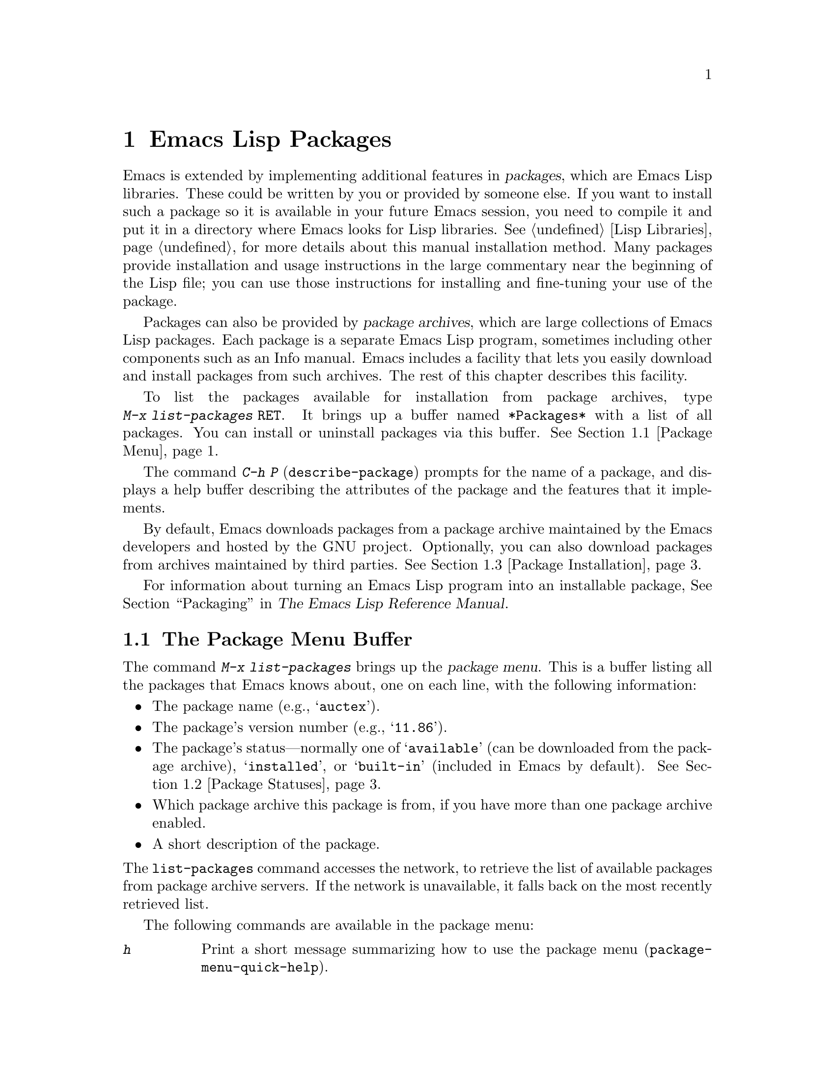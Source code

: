 @c ===========================================================================
@c
@c This file was generated with po4a. Translate the source file.
@c
@c ===========================================================================

@c This is part of the Emacs manual.
@c Copyright (C) 1985--1987, 1993--1995, 1997, 2000--2020 Free Software
@c Foundation, Inc.
@c See file emacs.texi for copying conditions.
@node Packages
@chapter Emacs Lisp Packages
@cindex Package
@cindex Package archive

  Emacs is extended by implementing additional features in @dfn{packages},
which are Emacs Lisp libraries.  These could be written by you or provided
by someone else.  If you want to install such a package so it is available
in your future Emacs session, you need to compile it and put it in a
directory where Emacs looks for Lisp libraries.  @xref{Lisp Libraries}, for
more details about this manual installation method.  Many packages provide
installation and usage instructions in the large commentary near the
beginning of the Lisp file; you can use those instructions for installing
and fine-tuning your use of the package.

@cindex Emacs Lisp package archive
  Packages can also be provided by @dfn{package archives}, which are large
collections of Emacs Lisp packages.  Each package is a separate Emacs Lisp
program, sometimes including other components such as an Info manual.  Emacs
includes a facility that lets you easily download and install packages from
such archives.  The rest of this chapter describes this facility.

  To list the packages available for installation from package archives, type
@w{@kbd{M-x list-packages @key{RET}}}.  It brings up a buffer named
@file{*Packages*} with a list of all packages.  You can install or uninstall
packages via this buffer.  @xref{Package Menu}.

  The command @kbd{C-h P} (@code{describe-package}) prompts for the name of a
package, and displays a help buffer describing the attributes of the package
and the features that it implements.

  By default, Emacs downloads packages from a package archive maintained by
the Emacs developers and hosted by the GNU project.  Optionally, you can
also download packages from archives maintained by third parties.
@xref{Package Installation}.

  For information about turning an Emacs Lisp program into an installable
package, @xref{Packaging,,,elisp, The Emacs Lisp Reference Manual}.

@menu
* Package Menu::             Buffer for viewing and managing packages.
* Package Statuses::         Which statuses a package can have.
* Package Installation::     Options for package installation.
* Package Files::            Where packages are installed.
@end menu

@node Package Menu
@section The Package Menu Buffer
@cindex package menu
@cindex built-in package
@findex list-packages

The command @kbd{M-x list-packages} brings up the @dfn{package menu}.  This
is a buffer listing all the packages that Emacs knows about, one on each
line, with the following information:

@itemize @bullet
@item
The package name (e.g., @samp{auctex}).

@item
The package's version number (e.g., @samp{11.86}).

@item
@c @samp{unsigned} (installed, but not signed; @pxref{Package Signing}),
The package's status---normally one of @samp{available} (can be downloaded
from the package archive), @samp{installed}, or @samp{built-in} (included in
Emacs by default).  @xref{Package Statuses}.

@item
Which package archive this package is from, if you have more than one
package archive enabled.

@item
A short description of the package.
@end itemize

@noindent
The @code{list-packages} command accesses the network, to retrieve the list
of available packages from package archive servers.  If the network is
unavailable, it falls back on the most recently retrieved list.

The following commands are available in the package menu:

@table @kbd
@item h
@kindex h @r{(Package Menu)}
@findex package-menu-quick-help
Print a short message summarizing how to use the package menu
(@code{package-menu-quick-help}).

@item ?
@itemx @key{RET}
@kindex ? @r{(Package Menu)}
@kindex RET @r{(Package Menu)}
@findex package-menu-describe-package
Display a help buffer for the package on the current line
(@code{package-menu-describe-package}), similar to the help window displayed
by the @kbd{C-h P} command (@pxref{Packages}).

@item i
@kindex i @r{(Package Menu)}
@findex package-menu-mark-install
Mark the package on the current line for installation
(@code{package-menu-mark-install}).  If the package status is
@samp{available}, this adds an @samp{I} character to the start of the line;
typing @kbd{x} (see below) will download and install the package.

@item d
@kindex d @r{(Package Menu)}
@findex package-menu-mark-delete
Mark the package on the current line for deletion
(@code{package-menu-mark-delete}).  If the package status is
@samp{installed}, this adds a @samp{D} character to the start of the line;
typing @kbd{x} (see below) will delete the package.  @xref{Package Files},
for information about what package deletion entails.

@item ~
@kindex ~ @r{(Package Menu)}
@findex package-menu-mark-obsolete-for-deletion
Mark all obsolete packages for deletion
(@code{package-menu-mark-obsolete-for-deletion}).  This marks for deletion
all the packages whose status is @samp{obsolete}.

@item u
@itemx @key{DEL}
@kindex u @r{(Package Menu)}
@findex package-menu-mark-unmark
Remove any installation or deletion mark previously added to the current
line by an @kbd{i} or @kbd{d} command (@code{package-menu-mark-unmark}).

@item U
@kindex U @r{(Package Menu)}
@findex package-menu-mark-upgrades
Mark all package with a newer available version for upgrading
(@code{package-menu-mark-upgrades}).  This places an installation mark on
the new available versions, and a deletion mark on the old installed
versions (marked with status @samp{obsolete}).

@item x
@kindex x @r{(Package Menu)}
@vindex package-menu-async
@findex package-menu-execute
Download and install all packages marked with @kbd{i}, and their
dependencies; also, delete all packages marked with @kbd{d}
(@code{package-menu-execute}).  This also removes the marks.

@item g
@item r
@kindex g @r{(Package Menu)}
@kindex r @r{(Package Menu)}
Refresh the package list (@code{revert-buffer}).  This fetches the list of
available packages from the package archive again, and redisplays the
package list.

@item / k
@kindex / k @r{(Package Menu)}
@findex package-menu-filter-by-keyword
Filter the package list by keyword (@code{package-menu-filter-by-keyword}).
This prompts for a keyword (e.g., @samp{games}), then shows only the
packages that relate to that keyword.

@item / n
@kindex / n @r{(Package Menu)}
@findex package-menu-filter-by-name
Filter the package list by name (@code{package-menu-filter-by-name}).  This
prompts for a string, then shows only the packages whose names match a
regexp with that value.

@item / /
@kindex / / @r{(Package Menu)}
@findex package-menu-clear-filter
Clear filter currently applied to the package list
(@code{package-menu-clear-filter}).

@item H
@kindex H @r{(Package Menu)}
@findex package-menu-hide-package
Hide packages whose names match a regexp
(@code{package-menu-hide-package}).  This prompts for a regexp, and then
hides the packages with matching names.  The default value of the regexp
will hide only the package whose name is at point, so just pressing
@key{RET} to the prompt will hide the current package.

@item (
@kindex ( @r{(Package Menu)}
@findex package-menu-toggle-hiding
Toggle visibility of old versions of packages and also of versions from
lower-priority archives (@code{package-menu-toggle-hiding}).
@end table

@noindent
For example, you can install a package by typing @kbd{i} on the line listing
that package, followed by @kbd{x}.

@node Package Statuses
@section Package Statuses
@cindex package status

A package can have one of the following statuses:

@table @samp
@item available
The package is not installed, but can be downloaded and installed from the
package archive.

@item avail-obso
The package is available for installation, but a newer version is also
available.  Packages with this status are hidden by default.

@item built-in
The package is included in Emacs by default.  It cannot be deleted through
the package menu, and is not considered for upgrading.

@item dependency
The package was installed automatically to satisfy a dependency of another
package.

@item disabled
The package has been disabled using the @code{package-load-list} variable.

@item external
The package is not built-in and not from the directory specified by
@code{package-user-dir} (@pxref{Package Files}).  External packages are
treated much like @samp{built-in} packages and cannot be deleted.

@item held
The package is held, @xref{Package Installation}.

@item incompat
The package cannot be installed for some reason, for example because it
depends on uninstallable packages.

@item installed
The package is installed.

@item new
Equivalent to @samp{available}, except that the package became newly
available on the package archive after your last invocation of @kbd{M-x
list-packages}.

@item obsolete
The package is an outdated installed version; in addition to this version of
the package, a newer version is also installed.

@c @samp{unsigned} (installed, but not signed; @pxref{Package Signing}),
@end table

@node Package Installation
@section Package Installation

@findex package-install
  Packages are most conveniently installed using the package menu
(@pxref{Package Menu}), but you can also use the command @kbd{M-x
package-install}.  This prompts for the name of a package with the
@samp{available} status, then downloads and installs it.

@cindex package requirements
  A package may @dfn{require} certain other packages to be installed, because
it relies on functionality provided by them.  When Emacs installs such a
package, it also automatically downloads and installs any required package
that is not already installed.  (If a required package is somehow
unavailable, Emacs signals an error and stops installation.)  A package's
requirements list is shown in its help buffer.

@vindex package-archives
  By default, packages are downloaded from a single package archive maintained
by the Emacs developers.  This is controlled by the variable
@code{package-archives}, whose value is a list of package archives known to
Emacs.  Each list element must have the form @code{(@var{id}
. @var{location})}, where @var{id} is the name of a package archive and
@var{location} is the @acronym{URL} or name of the package archive
directory.  You can alter this list if you wish to use third party package
archives---but do so at your own risk, and use only third parties that you
think you can trust!

@anchor{Package Signing}
@cindex package security
@cindex package signing
  The maintainers of package archives can increase the trust that you can have
in their packages by @dfn{signing} them.  They generate a private/public
pair of cryptographic keys, and use the private key to create a
@dfn{signature file} for each package.  With the public key, you can use the
signature files to verify the package creator and make sure the package has
not been tampered with.  Signature verification uses
@uref{https://www.gnupg.org/, the GnuPG package} via the EasyPG interface
(@pxref{Top,, EasyPG, epa, Emacs EasyPG Assistant Manual}).  A valid
signature is not a cast-iron guarantee that a package is not malicious, so
you should still exercise caution.  Package archives should provide
instructions on how you can obtain their public key.  One way is to download
the key from a server such as @url{https://pgp.mit.edu/}.  Use @kbd{M-x
package-import-keyring} to import the key into Emacs.  Emacs stores package
keys in the directory specified by the variable
@code{package-gnupghome-dir}, by default in the @file{gnupg} subdirectory of
@code{package-user-dir}, which causes Emacs to invoke GnuPG with the option
@samp{--homedir} when verifying signatures.  If @code{package-gnupghome-dir}
is @code{nil}, GnuPG's option @samp{--homedir} is omitted.  The public key
for the GNU package archive is distributed with Emacs, in the
@file{etc/package-keyring.gpg}.  Emacs uses it automatically.

@vindex package-check-signature
@vindex package-unsigned-archives
  If the user option @code{package-check-signature} is non-@code{nil}, Emacs
attempts to verify signatures when you install packages.  If the option has
the value @code{allow-unsigned}, and a usable OpenPGP configuration is
found, signed packages will be checked, but you can still install a package
that is not signed.  If you use some archives that do not sign their
packages, you can add them to the list @code{package-unsigned-archives}.
(If the value is @code{allow-unsigned} and no usable OpenPGP is found, this
option is treated as if its value was @code{nil}.)  If the value is
@code{t}, at least one signature must be valid; if the value is @code{all},
all of them must be valid.

  For more information on cryptographic keys and signing, @pxref{Top,, GnuPG,
gnupg, The GNU Privacy Guard Manual}.  Emacs comes with an interface to GNU
Privacy Guard, @pxref{Top,, EasyPG, epa, Emacs EasyPG Assistant Manual}.

@vindex package-pinned-packages
  If you have more than one package archive enabled, and some of them offer
different versions of the same package, you may find the option
@code{package-pinned-packages} useful.  You can add package/archive pairs to
this list, to ensure that the specified package is only ever downloaded from
the specified archive.

@vindex package-archive-priorities
@vindex package-menu-hide-low-priority
  Another option that is useful when you have several package archives enabled
is @code{package-archive-priorities}.  It specifies the priority of each
archive (higher numbers specify higher priority archives).  By default,
archives have the priority of zero, unless specified otherwise by this
option's value.  Packages from lower-priority archives will not be shown in
the menu, if the same package is available from a higher-priority archive.
(This is controlled by the value of @code{package-menu-hide-low-priority}.)

  Once a package is downloaded and installed, it is made available to the
current Emacs session.  Making a package available adds its directory to
@code{load-path} and loads its autoloads.  The effect of a package's
autoloads varies from package to package.  Most packages just make some new
commands available, while others have more wide-ranging effects on the Emacs
session.  For such information, consult the package's help buffer.

  After a package is installed, it is automatically made available by Emacs in
all subsequent sessions.  This happens at startup, before processing the
init file but after processing the early init file (@pxref{Early Init
File}).  As an exception, Emacs does not make packages available at startup
if invoked with the @samp{-q} or @samp{--no-init-file} options
(@pxref{Initial Options}).

@vindex package-enable-at-startup
  To keep Emacs from automatically making packages available at startup,
change the variable @code{package-enable-at-startup} to @code{nil}.  You
must do this in the early init file, as the variable is read before loading
the regular init file.  Currently this variable cannot be set via Customize.

@findex package-activate-all
  If you have set @code{package-enable-at-startup} to @code{nil}, you can
still make packages available either during or after startup.  To make
installed packages available during startup, call the function
@code{package-activate-all} in your init file.  To make installed packages
available after startup, invoke the command @kbd{M-: (package-activate-all)
RET}.

@vindex package-load-list
  For finer control over which packages are made available at startup, you can
use the variable @code{package-load-list}.  Its value should be a list.  A
list element of the form @w{@code{(@var{name} @var{version})}} tells Emacs
to make available version @var{version} of the package named @var{name}.
Here, @var{version} should be a version string (corresponding to a specific
version of the package), or @code{t} (which means to make available any
installed version), or @code{nil} (which means no version; this disables the
package, preventing it from being made available).  A list element can also
be the symbol @code{all}, which means to make available the latest installed
version of any package not named by the other list elements.  The default
value is just @code{'(all)}.

  For example, if you set @code{package-load-list} to @w{@code{'((muse "3.20")
all)}}, then Emacs only makes available version 3.20 of the @samp{muse}
package, plus any installed version of packages other than @samp{muse}.  Any
other version of @samp{muse} that happens to be installed will be ignored.
The @samp{muse} package will be listed in the package menu with the
@samp{held} status.

@node Package Files
@section Package Files and Directory Layout
@cindex package directory

@cindex package file
@findex package-install-file
  Each package is downloaded from the package archive in the form of a single
@dfn{package file}---either an Emacs Lisp source file, or a tar file
containing multiple Emacs Lisp source and other files.  Package files are
automatically retrieved, processed, and disposed of by the Emacs commands
that install packages.  Normally, you will not need to deal directly with
them, unless you are making a package (@pxref{Packaging,,,elisp, The Emacs
Lisp Reference Manual}).  Should you ever need to install a package directly
from a package file, use the command @kbd{M-x package-install-file}.

@vindex package-user-dir
  Once installed, the contents of a package are placed in a subdirectory of
@file{~/.emacs.d/elpa/} (you can change the name of that directory by
changing the variable @code{package-user-dir}).  The package subdirectory is
named @file{@var{name}-@var{version}}, where @var{name} is the package name
and @var{version} is its version string.

@cindex system-wide packages
@vindex package-directory-list
  In addition to @code{package-user-dir}, Emacs looks for installed packages
in the directories listed in @code{package-directory-list}.  These
directories are meant for system administrators to make Emacs packages
available system-wide; Emacs itself never installs packages there.  The
package subdirectories for @code{package-directory-list} are laid out in the
same way as in @code{package-user-dir}.

  Deleting a package (@pxref{Package Menu}) involves deleting the
corresponding package subdirectory.  This only works for packages installed
in @code{package-user-dir}; if told to act on a package in a system-wide
package directory, the deletion command signals an error.
